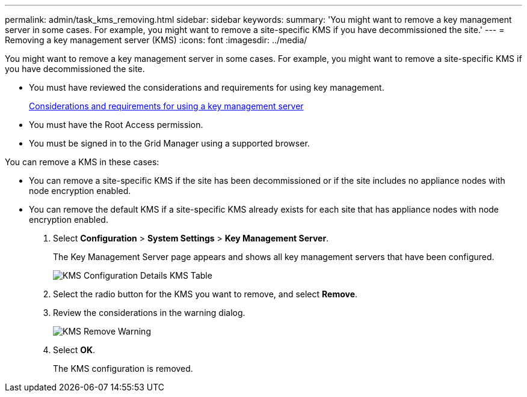 ---
permalink: admin/task_kms_removing.html
sidebar: sidebar
keywords: 
summary: 'You might want to remove a key management server in some cases. For example, you might want to remove a site-specific KMS if you have decommissioned the site.'
---
= Removing a key management server (KMS)
:icons: font
:imagesdir: ../media/

[.lead]
You might want to remove a key management server in some cases. For example, you might want to remove a site-specific KMS if you have decommissioned the site.

* You must have reviewed the considerations and requirements for using key management.
+
xref:concept_kms_considerations_and_requirements.adoc[Considerations and requirements for using a key management server]

* You must have the Root Access permission.
* You must be signed in to the Grid Manager using a supported browser.

You can remove a KMS in these cases:

* You can remove a site-specific KMS if the site has been decommissioned or if the site includes no appliance nodes with node encryption enabled.
* You can remove the default KMS if a site-specific KMS already exists for each site that has appliance nodes with node encryption enabled.

. Select *Configuration* > *System Settings* > *Key Management Server*.
+
The Key Management Server page appears and shows all key management servers that have been configured.
+
image::../media/kms_configuration_details_table.png[KMS Configuration Details KMS Table]

. Select the radio button for the KMS you want to remove, and select *Remove*.
. Review the considerations in the warning dialog.
+
image::../media/kms_remove_warning.png[KMS Remove Warning]

. Select *OK*.
+
The KMS configuration is removed.

